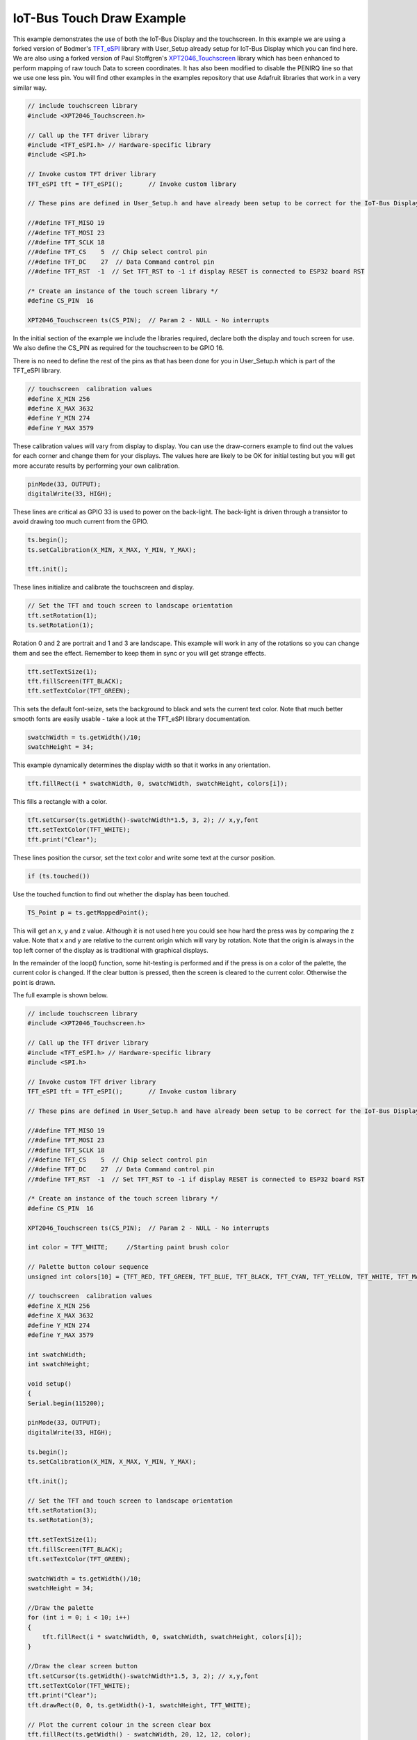 .. _example-iot-bus-touch-draw:

IoT-Bus Touch Draw Example
=============================

This example demonstrates the use of both the IoT-Bus Display and the touchscreen. 
In this example we are using a forked version of Bodmer's `TFT_eSPI <https://github.com/iot-bus/TFT_eSPI>`_ library with User_Setup already setup for IoT-Bus Display which you can find here.  
We are also using a forked version of Paul Stoffgren's `XPT2046_Touchscreen <https://github.com/iot-bus/XPT2046_Touchscreen>`_ library which has been enhanced to perform mapping of raw touch Data to screen coordinates. 
It has also been modified to disable the PENIRQ line so that we use one less pin. 
You will find other examples in the examples repository that use Adafruit libraries that work in a very similar way.

.. code-block:: c++ 

    // include touchscreen library
    #include <XPT2046_Touchscreen.h>

    // Call up the TFT driver library
    #include <TFT_eSPI.h> // Hardware-specific library
    #include <SPI.h>

    // Invoke custom TFT driver library
    TFT_eSPI tft = TFT_eSPI();       // Invoke custom library

    // These pins are defined in User_Setup.h and have already been setup to be correct for the IoT-Bus Display

    //#define TFT_MISO 19
    //#define TFT_MOSI 23
    //#define TFT_SCLK 18
    //#define TFT_CS    5  // Chip select control pin
    //#define TFT_DC    27  // Data Command control pin
    //#define TFT_RST  -1  // Set TFT_RST to -1 if display RESET is connected to ESP32 board RST

    /* Create an instance of the touch screen library */
    #define CS_PIN  16

    XPT2046_Touchscreen ts(CS_PIN);  // Param 2 - NULL - No interrupts

In the initial section of the example we include the libraries required, 
declare both the display and touch screen for use. 
We also define the CS_PIN as required for the touchscreen to be GPIO 16.

There is no need to define the rest of the pins as that has been done for you 
in User_Setup.h which is part of the TFT_eSPI library.

.. code-block:: c++ 

    // touchscreen  calibration values
    #define X_MIN 256
    #define X_MAX 3632
    #define Y_MIN 274
    #define Y_MAX 3579

These calibration values will vary from display to display. 
You can use the draw-corners example to find out the values for each corner
and change them for your displays. The values here are likely to be OK for initial testing
but you will get more accurate results by performing your own calibration.

.. code-block:: c++ 

    pinMode(33, OUTPUT);
    digitalWrite(33, HIGH);

These lines are critical as GPIO 33 is used to power on the back-light. 
The back-light is driven through a transistor to avoid drawing too much current from the GPIO.

.. code-block:: c++ 

    ts.begin();
    ts.setCalibration(X_MIN, X_MAX, Y_MIN, Y_MAX);

    tft.init();

These lines initialize and calibrate the touchscreen and display.

.. code-block:: c++ 

    // Set the TFT and touch screen to landscape orientation
    tft.setRotation(1);
    ts.setRotation(1);

Rotation 0 and 2 are portrait and 1 and 3 are landscape. 
This example will work in any of the rotations so you can change them and see the effect.
Remember to keep them in sync or you will get strange effects.

.. code-block:: c++ 

    tft.setTextSize(1);
    tft.fillScreen(TFT_BLACK);
    tft.setTextColor(TFT_GREEN);

This sets the default font-seize, sets the background to black and sets the current
text color. Note that much better smooth fonts are easily usable - 
take a look at the TFT_eSPI library documentation.

.. code-block:: c++ 

    swatchWidth = ts.getWidth()/10;
    swatchHeight = 34;

This example dynamically determines the display width so that it works in any orientation.    

.. code-block:: c++ 
    
    tft.fillRect(i * swatchWidth, 0, swatchWidth, swatchHeight, colors[i]);

This fills a rectangle with a color.

.. code-block:: c++ 

    tft.setCursor(ts.getWidth()-swatchWidth*1.5, 3, 2); // x,y,font
    tft.setTextColor(TFT_WHITE);
    tft.print("Clear");

These lines position the cursor, set the text color and write some text 
at the cursor position.

.. code-block:: c++ 

    if (ts.touched()) 

Use the touched function to find out whether the display has been touched. 

.. code-block:: c++

    TS_Point p = ts.getMappedPoint();

This will get an x, y and z value. Although it is not used here you could see how 
hard the press was by comparing the z value. Note that x and y are relative to the current 
origin which will vary by rotation. Note that the origin is always in the top left corner of 
the display as is traditional with graphical displays.  

In the remainder of the loop() function, some hit-testing is performed and 
if the press is on a color of the palette, the 
current color is changed. If the clear button is pressed, 
then the screen is cleared to the current color. Otherwise the point is drawn.

The full example is shown below.

.. code-block:: c++ 

    // include touchscreen library
    #include <XPT2046_Touchscreen.h>

    // Call up the TFT driver library
    #include <TFT_eSPI.h> // Hardware-specific library
    #include <SPI.h>

    // Invoke custom TFT driver library
    TFT_eSPI tft = TFT_eSPI();       // Invoke custom library

    // These pins are defined in User_Setup.h and have already been setup to be correct for the IoT-Bus Display

    //#define TFT_MISO 19
    //#define TFT_MOSI 23
    //#define TFT_SCLK 18
    //#define TFT_CS    5  // Chip select control pin
    //#define TFT_DC    27  // Data Command control pin
    //#define TFT_RST  -1  // Set TFT_RST to -1 if display RESET is connected to ESP32 board RST

    /* Create an instance of the touch screen library */
    #define CS_PIN  16

    XPT2046_Touchscreen ts(CS_PIN);  // Param 2 - NULL - No interrupts

    int color = TFT_WHITE;     //Starting paint brush color

    // Palette button colour sequence
    unsigned int colors[10] = {TFT_RED, TFT_GREEN, TFT_BLUE, TFT_BLACK, TFT_CYAN, TFT_YELLOW, TFT_WHITE, TFT_MAGENTA, TFT_BLACK, TFT_BLACK};

    // touchscreen  calibration values
    #define X_MIN 256
    #define X_MAX 3632
    #define Y_MIN 274
    #define Y_MAX 3579

    int swatchWidth;
    int swatchHeight;

    void setup()
    {
    Serial.begin(115200);

    pinMode(33, OUTPUT);
    digitalWrite(33, HIGH);

    ts.begin();
    ts.setCalibration(X_MIN, X_MAX, Y_MIN, Y_MAX);

    tft.init();
    
    // Set the TFT and touch screen to landscape orientation
    tft.setRotation(3);
    ts.setRotation(3);

    tft.setTextSize(1);
    tft.fillScreen(TFT_BLACK);
    tft.setTextColor(TFT_GREEN);

    swatchWidth = ts.getWidth()/10;
    swatchHeight = 34;
    
    //Draw the palette
    for (int i = 0; i < 10; i++)
    {
        tft.fillRect(i * swatchWidth, 0, swatchWidth, swatchHeight, colors[i]);
    }

    //Draw the clear screen button
    tft.setCursor(ts.getWidth()-swatchWidth*1.5, 3, 2); // x,y,font
    tft.setTextColor(TFT_WHITE);
    tft.print("Clear");
    tft.drawRect(0, 0, ts.getWidth()-1, swatchHeight, TFT_WHITE);

    // Plot the current colour in the screen clear box
    tft.fillRect(ts.getWidth() - swatchWidth, 20, 12, 12, color);
    }

    /* Main program */
    void loop()
    {
    // Check if the touch screen is currently pressed
    // Raw and coordinate values are stored within library at this instant

    if (ts.touched()) 
    {
        Serial.println("touched");
        // Read the current X and Y axis as mapped co-ordinates at the last touch time

        TS_Point p = ts.getMappedPoint();

        // mapped pixel
        Serial.print(p.x); Serial.print(","); Serial.println(p.y);
        
        // Detect paint brush color change
        if (p.y < swatchHeight + 2)
        {
            if (p.x / swatchWidth > 7)
            {
                // Clear the screen to current color
                tft.fillRect(0, swatchHeight, ts.getWidth(), ts.getHeight()-1, color);
                Serial.println("clear screen to current color");
            }
            else
            {
                color = colors[p.x / swatchWidth];
                // Update the current color in the clear box
                tft.fillRect(ts.getWidth() - swatchWidth, 20, 12, 12, color);
                Serial.println("Update the current color in the clear box");
            }
        }
        else
        {
            // draw a point
            tft.fillCircle(p.x, p.y, 2, color);
            Serial.println("fillcircle");
        }
    }
    }
